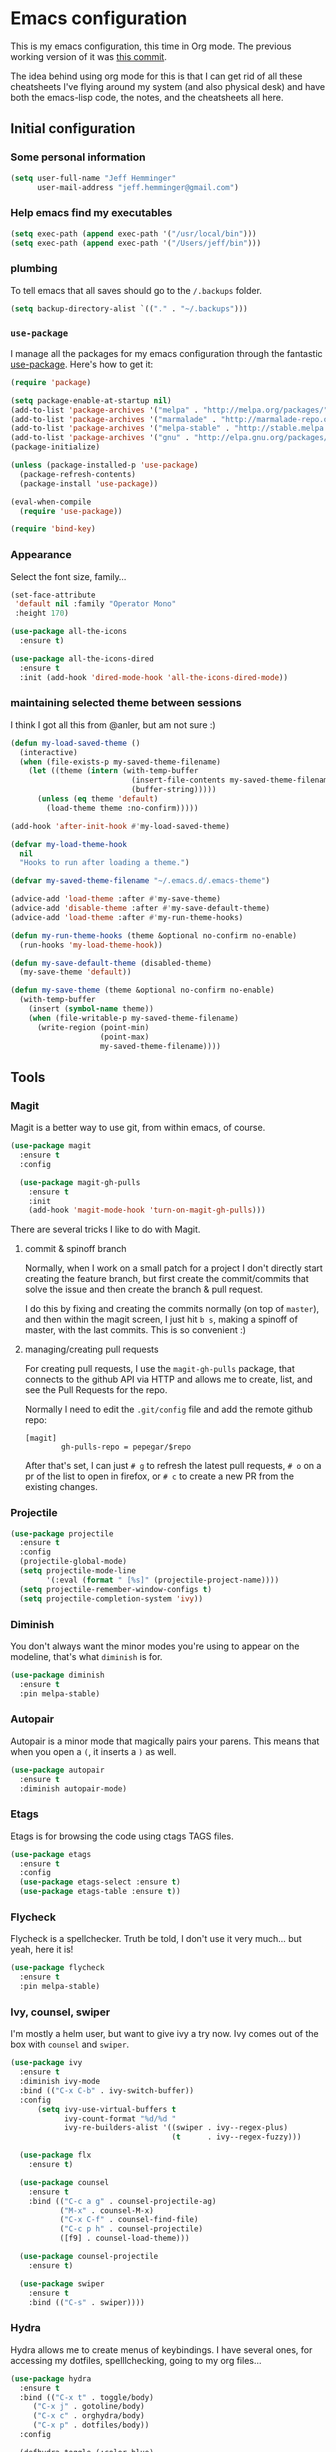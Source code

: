 * Emacs configuration

This is my emacs configuration, this time in Org mode.  The previous
working version of it was [[https://github.com/pepegar/emacs.d/tree/d6c5ef558fc4a28f7b107a4edb5c1383886a23d6][this commit]].

The idea behind using org mode for this is that I can get rid of all
these cheatsheets I've flying around my system (and also physical
desk) and have both the emacs-lisp code, the notes, and the
cheatsheets all here.


** Initial configuration
*** Some personal information

#+BEGIN_SRC emacs-lisp
(setq user-full-name "Jeff Hemminger"
      user-mail-address "jeff.hemminger@gmail.com")
#+END_SRC

*** Help emacs find my executables

#+BEGIN_SRC emacs-lisp
(setq exec-path (append exec-path '("/usr/local/bin")))
(setq exec-path (append exec-path '("/Users/jeff/bin")))
#+END_SRC

*** plumbing

    To tell emacs that all saves should go to the ~/.backups~ folder.

#+BEGIN_SRC emacs-lisp
(setq backup-directory-alist `(("." . "~/.backups")))
#+END_SRC
*** ~use-package~

   I manage all the packages for my emacs configuration through the
   fantastic [[https://github.com/jwiegley/use-package][use-package]]. Here's how to get it:

#+BEGIN_SRC emacs-lisp
(require 'package)

(setq package-enable-at-startup nil)
(add-to-list 'package-archives '("melpa" . "http://melpa.org/packages/"))
(add-to-list 'package-archives '("marmalade" . "http://marmalade-repo.org/packages/"))
(add-to-list 'package-archives '("melpa-stable" . "http://stable.melpa.org/packages/"))
(add-to-list 'package-archives '("gnu" . "http://elpa.gnu.org/packages/"))
(package-initialize)

(unless (package-installed-p 'use-package)
  (package-refresh-contents)
  (package-install 'use-package))

(eval-when-compile
  (require 'use-package))

(require 'bind-key)
#+END_SRC

*** Appearance

    Select the font size, family...

#+BEGIN_SRC emacs-lisp
(set-face-attribute
 'default nil :family "Operator Mono"
 :height 170)

(use-package all-the-icons
  :ensure t)

(use-package all-the-icons-dired
  :ensure t
  :init (add-hook 'dired-mode-hook 'all-the-icons-dired-mode))
#+END_SRC

*** maintaining selected theme between sessions

    I think I got all this from @anler, but am not sure :)

#+BEGIN_SRC emacs-lisp
(defun my-load-saved-theme ()
  (interactive)
  (when (file-exists-p my-saved-theme-filename)
    (let ((theme (intern (with-temp-buffer
                           (insert-file-contents my-saved-theme-filename)
                           (buffer-string)))))
      (unless (eq theme 'default)
        (load-theme theme :no-confirm)))))

(add-hook 'after-init-hook #'my-load-saved-theme)

(defvar my-load-theme-hook
  nil
  "Hooks to run after loading a theme.")

(defvar my-saved-theme-filename "~/.emacs.d/.emacs-theme")

(advice-add 'load-theme :after #'my-save-theme)
(advice-add 'disable-theme :after #'my-save-default-theme)
(advice-add 'load-theme :after #'my-run-theme-hooks)

(defun my-run-theme-hooks (theme &optional no-confirm no-enable)
  (run-hooks 'my-load-theme-hook))

(defun my-save-default-theme (disabled-theme)
  (my-save-theme 'default))

(defun my-save-theme (theme &optional no-confirm no-enable)
  (with-temp-buffer
    (insert (symbol-name theme))
    (when (file-writable-p my-saved-theme-filename)
      (write-region (point-min)
                    (point-max)
                    my-saved-theme-filename))))
#+END_SRC

** Tools

*** Magit

    Magit is a better way to use git, from within emacs, of course.

#+BEGIN_SRC emacs-lisp
(use-package magit
  :ensure t
  :config

  (use-package magit-gh-pulls
    :ensure t
    :init
    (add-hook 'magit-mode-hook 'turn-on-magit-gh-pulls)))
#+END_SRC

    There are several tricks I like to do with Magit.

**** commit & spinoff branch

     Normally, when I work on a small patch for a project I don't
     directly start creating the feature branch, but first create the
     commit/commits that solve the issue and then create the branch &
     pull request.

     I do this by fixing and creating the commits normally (on top of
     ~master~), and then within the magit screen, I just hit ~b s~,
     making a spinoff of master, with the last commits.  This is so
     convenient :)

**** managing/creating pull requests

     For creating pull requests, I use the ~magit-gh-pulls~ package,
     that connects to the github API via HTTP and allows me to create,
     list, and see the Pull Requests for the repo.

     Normally I need to edit the ~.git/config~ file and add the remote
     github repo:

#+BEGIN_SRC
[magit]
        gh-pulls-repo = pepegar/$repo
#+END_SRC

     After that's set, I can just ~# g~ to refresh the latest pull
     requests, ~# o~ on a pr of the list to open in firefox, or ~# c~
     to create a new PR from the existing changes.

*** Projectile

#+BEGIN_SRC emacs-lisp
(use-package projectile
  :ensure t
  :config
  (projectile-global-mode)
  (setq projectile-mode-line
        '(:eval (format " [%s]" (projectile-project-name))))
  (setq projectile-remember-window-configs t)
  (setq projectile-completion-system 'ivy))
#+END_SRC
*** Diminish

    You don't always want the minor modes you're using to appear on
    the modeline, that's what ~diminish~ is for.

#+BEGIN_SRC emacs-lisp
(use-package diminish
  :ensure t
  :pin melpa-stable)
#+END_SRC

*** Autopair

    Autopair is a minor mode that magically pairs your parens.  This
    means that when you open a ~(~, it inserts a ~)~ as well.

#+BEGIN_SRC emacs-lisp
(use-package autopair
  :ensure t
  :diminish autopair-mode)
#+END_SRC

*** Etags

    Etags is for browsing the code using ctags TAGS files.

#+BEGIN_SRC emacs-lisp
(use-package etags
  :ensure t
  :config
  (use-package etags-select :ensure t)
  (use-package etags-table :ensure t))
#+END_SRC

*** Flycheck

    Flycheck is a spellchecker.  Truth be told, I don't use it very
    much... but yeah, here it is!

#+BEGIN_SRC emacs-lisp
(use-package flycheck
  :ensure t
  :pin melpa-stable)
#+END_SRC

*** Ivy, counsel, swiper

    I'm mostly a helm user, but want to give ivy a try now.  Ivy comes
    out of the box with ~counsel~ and ~swiper~.

#+BEGIN_SRC emacs-lisp
(use-package ivy
  :ensure t
  :diminish ivy-mode
  :bind (("C-x C-b" . ivy-switch-buffer))
  :config
      (setq ivy-use-virtual-buffers t
            ivy-count-format "%d/%d "
            ivy-re-builders-alist '((swiper . ivy--regex-plus)
                                    (t      . ivy--regex-fuzzy)))

  (use-package flx
    :ensure t)

  (use-package counsel
    :ensure t
    :bind (("C-c a g" . counsel-projectile-ag)
           ("M-x" . counsel-M-x)
           ("C-x C-f" . counsel-find-file)
           ("C-c p h" . counsel-projectile)
           ([f9] . counsel-load-theme)))

  (use-package counsel-projectile
    :ensure t)

  (use-package swiper
    :ensure t
    :bind (("C-s" . swiper))))
#+END_SRC

*** Hydra

    Hydra allows me to create menus of keybindings.  I have several
    ones, for accessing my dotfiles, spelllchecking, going to my org
    files...

#+BEGIN_SRC emacs-lisp
(use-package hydra
  :ensure t
  :bind (("C-x t" . toggle/body)
	 ("C-x j" . gotoline/body)
	 ("C-x c" . orghydra/body)
	 ("C-x p" . dotfiles/body))
  :config

  (defhydra toggle (:color blue)
    "toggle"
    ("a" abbrev-mode "abbrev")
    ("s" flyspell-mode "flyspell")
    ("f" flycheck-mode "flycheck")
    ("d" toggle-debug-on-error "debug")
    ("c" fci-mode "fCi")
    ("t" toggle-truncate-lines "truncate")
    ("w" whitespace-mode "whitespace")
    ("q" nil "cancel"))

  (defhydra orghydra (:color blue)
    "org"
    ("i" org-clock-in "clock in")
    ("o" org-clock-out "clock out")
    ("n" (find-file "~/org/notes.org") "notes.org")
    ("I" (find-file "~/org/i.org") "i.org")
    ("q" nil "cancel"))

  (defhydra dotfiles (:color black)
    "dotfiles"
    ("c" (find-file "~/.emacs.d/config.org") "config.org")
    ("z" (find-file "~/.zshrc") "zshrc")
    ("q" nil "cancel"))

  (defhydra gotoline
    ( :pre (linum-mode 1)
	   :post (linum-mode -1))
    "goto"
    ("t" (lambda () (interactive)(move-to-window-line-top-bottom 0)) "top")
    ("b" (lambda () (interactive)(move-to-window-line-top-bottom -1)) "bottom")
    ("m" (lambda () (interactive)(move-to-window-line-top-bottom)) "middle")
    ("e" (lambda () (interactive)(end-of-buffer)) "end")
    ("c" recenter-top-bottom "recenter")
    ("n" next-line "down")
    ("p" (lambda () (interactive) (forward-line -1))  "up")
    ("g" goto-line "goto-line")))
#+END_SRC

*** Restclient

    Restclient is an awesome tool that allows you to describe HTTP
    request in plain text and execute them.  From [fn:1]their readme:

    | keybinding | action                                                                                         |
    |------------+------------------------------------------------------------------------------------------------|
    | ~C-c C-c~  | runs the query under the cursor, tries to pretty-print the response (if possible)              |
    | ~C-c C-r~  | same, but doesn't do anything with the response, just shows the buffer                         |
    | ~C-c C-v~  | same as C-c C-c, but doesn't switch focus to other window                                      |
    | ~C-c C-p~  | jump to the previous query                                                                     |
    | ~C-c C-n~  | jump to the next query                                                                         |
    | ~C-c C-.~  | mark the query under the cursor                                                                |
    | ~C-c C-u~  | copy query under the cursor as a curl command                                                  |
    | ~C-c C-g~  | start a helm session with sources for variables and requests (if helm is available, of course) |
    | ~C-c n n~  | narrow to regi                                                                                 |

#+BEGIN_SRC emacs-lisp
(use-package restclient
  :ensure t
  :mode (("\\.http\\'" . restclient-mode)))
#+END_SRC

*** Org mode

    I try to write down everything in org mode, and to keep it
    updated.  This is my current configuration.

#+BEGIN_SRC emacs-lisp
(use-package org
  :ensure t
  :bind (("C-c a a" . org-agenda)
	 ("C-c c" . org-capture))
  :config

  (use-package org-bullets
    :ensure t
    :commands (org-bullets-mode)
    :init (add-hook 'org-mode-hook (lambda () (org-bullets-mode 1))))

  (org-babel-do-load-languages
   'org-babel-load-languages
   '((dot . t)
     (mscgen . t)
     (python . t)))
  (setq org-agenda-files '("~/org/")
	org-default-notes-file (concat org-directory "/notes.org")
	org-capture-templates '(("a" "Appointment" entry (file  "~/org/appointments.org" "Appointments") "* TODO %?\n:PROPERTIES:\n\n:END:\nDEADLINE: %^T \n %i\n\n")
				("n" "Note" entry (file+headline "~/org/notes.org" "Notes") "* Note %?\n%T")
				("l" "Link" entry (file+headline "~/org/links.org" "Links") "* %? %^L %^g \n%T" :prepend t)
				("P" "Paper" entry (file+headline "~/org/papers.org" "Papers") "* %? %^L %^g \n%T" :prepend t)
				("t" "To Do Item" entry (file+headline "~/org/i.org" "Work") "* TODO %?\n%T" :prepend t)
				("p" "Personal To Do Item" entry (file+headline "~/org/i.org" "Personal") "* TODO %?\n%T" :prepend t))
	org-src-fontify-natively t))
#+END_SRC

*** Multiple cursors

#+BEGIN_SRC emacs-lisp
(use-package multiple-cursors
  :ensure t
  :bind (("C-* l" . mc/edit-lines)
	 ("C->" . mc/mark-next-like-this)
	 ("C-<" . mc/mark-previous-like-this)
         ("C-* C-*" . mc/mark-all-like-this)
         ("C-c C-* C-*" . mc/mark-more-like-this)
         ("C-* i" . mc/insert-numbers)
         ("C-* s" . mc/sort-regions)
         ("C-* r" . mc/reverse-regions)
         ("M-<mouse-1>" . mc/add-cursor-on-click))
  :init
  (global-unset-key (kbd "M-<down-mouse-1>"))
  :config
  (require 'mc-extras))

(use-package mc-extras
  :ensure t
  :commands (mc/compare-chars mc/compare-chars-backward mc/compare-chars-forward
            mc/cua-rectangle-to-multiple-cursors
            mc/remove-current-cursor mc/remove-duplicated-cursors)
  :config
  (progn
    (bind-keys :map mc/keymap
         ("C-. C-d" . mc/remove-current-cursor)
         ("C-. d" . mc/remove-duplicated-cursors)
         ("C-. =" . mc/compare-chars))
    (eval-after-load 'cua-base
'(bind-key "C-. C-," 'mc/cua-rectangle-to-multiple-cursors cua--rectangle-keymap))))
#+END_SRC

*** Expand region

    Expand region is an useful little tool.  With it I can select a
    higher region each time I hit ~C-@~.  For example, imagine we have
    the following function call in lisp (and that the caret is in the
    ~^~ position):

#+BEGIN_SRC
(hello (dolly))
         ^
#+END_SRC

    If I hit ~C-@~ once, I'll get this selected:

#+BEGIN_SRC
(hello (dolly))
        ^---^
#+END_SRC

    If I hit it once again, I'll get:

#+BEGIN_SRC
(hello (dolly))
       ^-----^
#+END_SRC

    And if I hit it again, I'll get:

#+BEGIN_SRC
(hello (dolly))
 ^-----------^
#+END_SRC

    Finally, if I hit it 4 times, the whole sexp will be selected:

#+BEGIN_SRC
(hello (dolly))
^-------------^
#+END_SRC

#+BEGIN_SRC emacs-lisp
(use-package expand-region
  :ensure t
  :bind ("C-@" . er/expand-region))
#+END_SRC

*** Avy

    Avy allows me to jump to different parts of the current buffer.
    There are some useful pictures of how it works in [[https://github.com/abo-abo/avy][the repo]].

#+BEGIN_SRC emacs-lisp
(use-package avy
  :ensure t
  :bind (("C-:" . avy-goto-char)
         ("C-;" . avy-goto-char-2)))
#+END_SRC
*** Golden ratio mode

    This is a really cool minor mode.  It makes the windows just look right.

#+BEGIN_SRC emacs-lisp
(use-package golden-ratio
  :ensure t
  :diminish golden-ratio-mode
:config (golden-ratio-mode))
#+END_SRC

** Themes

   I switch between a big number of themes, sometimes several times a
   day, depending on my mood.  The ones I stick with as of now, are
   the following:

#+BEGIN_SRC emacs-lisp
(use-package doom-themes :pin melpa-stable :ensure t :defer t)
(use-package idea-darkula-theme :ensure t :defer t)
(use-package punpun-theme :ensure t :defer t)
(use-package white-theme :ensure t :defer t)
(use-package arjen-grey-theme :ensure t :defer t)
(use-package atom-one-dark-theme :ensure t :defer t)
(use-package birds-of-paradise-plus-theme :ensure t :defer t)
(use-package bliss-theme :ensure t :defer t)
(use-package cyberpunk-theme :ensure t :defer t)
(use-package espresso-theme :ensure t :defer t)
(use-package github-theme :ensure t :defer t)
(use-package heroku-theme :ensure t :defer t)
(use-package idea-darkula-theme :ensure t :defer t)
(use-package plan9-theme :ensure t :defer t)
(use-package soothe-theme :ensure t :defer t)
(use-package subatomic-theme :ensure t :defer t)
(use-package sublime-themes :ensure t :defer t)
(use-package white-theme :ensure t :defer t)
(use-package madhat2r-theme :ensure t :defer t)
(use-package kosmos-theme :ensure t :defer t)
(use-package nord-theme :ensure t :defer t)
#+END_SRC

** Programming languages

   At the time of writing this, I mostly write scala, but I've used a
   number of languages previously:

#+BEGIN_SRC emacs-lisp
(use-package scala-mode
  :ensure t
  :interpreter ("scala" . scala-mode)
  :config
  (use-package sbt-mode :ensure t))

(use-package idris-mode :ensure t)
(use-package nix-mode :ensure t)
(use-package groovy-mode :ensure t)
(use-package json-mode :ensure t)
(use-package haskell-mode
  :ensure t
  :mode "\\.hs\\'"
  :commands haskell-mode
  :bind (("C-c C-s" . fix-imports)
	 ("C-c C-c" . haskell-compile)
	 ("C-,"     . haskell-move-nested-left)
	 ("C-."     . haskell-move-nested-right)
	 ("C-c C-." . haskell-mode-format-imports)
	 ("s-i"     . haskell-navigate-imports)
	 ("C-c C-l" . haskell-process-load-or-reload)
	 ("C-`"     . haskell-interactive-bring)
	 ("C-c C-t" . haskell-process-do-type)
	 ("C-c C-i" . haskell-process-do-info)
	 ("C-c C-c" . haskell-process-cabal-build)
	 ("C-c C-k" . haskell-interactive-mode-clear)
	 ("C-c c"   . haskell-process-cabal))
  :config
  (custom-set-variables
   '(haskell-ask-also-kill-buffers nil)
   '(haskell-interactive-popup-errors nil)
   '(haskell-process-auto-import-loaded-modules t)
   '(haskell-process-log t)
   '(haskell-process-suggest-remove-import-lines  t)
   '(haskell-process-type (quote stack-ghci))
   '(haskell-stylish-on-save t))


  (add-hook 'haskell-mode-hook 'haskell-indentation-mode)
  (add-hook 'haskell-mode-hook 'interactive-haskell-mode)
  (add-hook 'haskell-mode-hook 'flycheck-mode)
  (add-hook 'haskell-mode-hook 'hindent-mode)
  (add-hook 'haskell-mode-hook 'haskell-auto-insert-module-template)
  (add-hook 'haskell-mode-hook (lambda ()
  (add-hook 'before-save-hook 'haskell-mode-format-imports nil 'local))))
(use-package markdown-mode :ensure t :mode "\\.md\\'")
#+END_SRC

** Some more configuration for when all packages has been loaded

#+BEGIN_SRC emacs-lisp
(require 'diminish)
(require 'bind-key)
#+END_SRC

** Weird characters I write

   In a day to day basis, I only use the ~λ~ there, but who knows? Now
   I can write most of those letters :)

#+BEGIN_SRC emacs-lisp
(global-set-key (kbd "M-g a") "α") ; alpha
(global-set-key (kbd "M-g b") "β") ; beta
(global-set-key (kbd "M-g g") "γ") ; gamma
(global-set-key (kbd "M-g d") "δ") ; delta
(global-set-key (kbd "M-g e") "ε") ; epsilon
(global-set-key (kbd "M-g z") "ζ") ; zeta
(global-set-key (kbd "M-g h") "η") ; eta
(global-set-key (kbd "M-g q") "θ") ; theta
(global-set-key (kbd "M-g i") "ι") ; iota
(global-set-key (kbd "M-g k") "κ") ; kappa
(global-set-key (kbd "M-g l") "λ") ; lambda
(global-set-key (kbd "M-g m") "μ") ; mu
(global-set-key (kbd "M-g n") "ν") ; nu
(global-set-key (kbd "M-g x") "ξ") ; xi
(global-set-key (kbd "M-g o") "ο") ; omicron
(global-set-key (kbd "M-g p") "π") ; pi
(global-set-key (kbd "M-g r") "ρ") ; rho
(global-set-key (kbd "M-g s") "σ") ; psi
(global-set-key (kbd "M-g t") "τ") ; tau
(global-set-key (kbd "M-g u") "υ") ; upsilon
(global-set-key (kbd "M-g f") "ϕ") ; phi
(global-set-key (kbd "M-g j") "φ") ; phi
(global-set-key (kbd "M-g c") "χ") ; xi
(global-set-key (kbd "M-g y") "ψ") ; psi
(global-set-key (kbd "M-g w") "ω") ; omega
(global-set-key (kbd "M-g A") "Α") ; ALPHA
(global-set-key (kbd "M-g B") "Β") ; BETA
(global-set-key (kbd "M-g G") "Γ") ; GAMMA
(global-set-key (kbd "M-g D") "Δ") ; DELTA
(global-set-key (kbd "M-g E") "Ε") ; EPSILON
(global-set-key (kbd "M-g Z") "Ζ") ; ZETA
(global-set-key (kbd "M-g H") "Η") ; ETA
(global-set-key (kbd "M-g Q") "Θ") ; THETA
(global-set-key (kbd "M-g I") "Ι") ; IOTA
(global-set-key (kbd "M-g K") "Κ") ; KAPPA
(global-set-key (kbd "M-g L") "Λ") ; LAMBDA
(global-set-key (kbd "M-g M") "Μ") ; MU
(global-set-key (kbd "M-g N") "Ν") ; NU
(global-set-key (kbd "M-g X") "Ξ") ; XI
(global-set-key (kbd "M-g O") "Ο") ; OMICRON
(global-set-key (kbd "M-g P") "Π") ; PI
(global-set-key (kbd "M-g R") "Ρ") ; RHO
(global-set-key (kbd "M-g S") "Σ") ; PSI
(global-set-key (kbd "M-g T") "Τ") ; TAU
(global-set-key (kbd "M-g U") "Υ") ; UPSILON
(global-set-key (kbd "M-g F") "Φ") ; PHI
(global-set-key (kbd "M-g J") "Φ") ; PHI
(global-set-key (kbd "M-g C") "Χ") ; XI
(global-set-key (kbd "M-g Y") "Ψ") ; PSI
(global-set-key (kbd "M-g W") "Ω") ; OMEGA
(global-set-key (kbd "M-g .") "∘")
#+END_SRC

** Thanks

For this configuration I've been inspired by:

- [fn:2]anler
- [fn:3]danielmai
- [fn:4]jwiegley
- [fn:5]abo-abo


* Footnotes

[fn:1] https://github.com/pashky/restclient.el
[fn:2] https://github.com/anler/.emacs.d
[fn:3] https://github.com/danielmai
[fn:4] https://github.com/jwiegley
[fn:5] https://github.com/abo-abo
